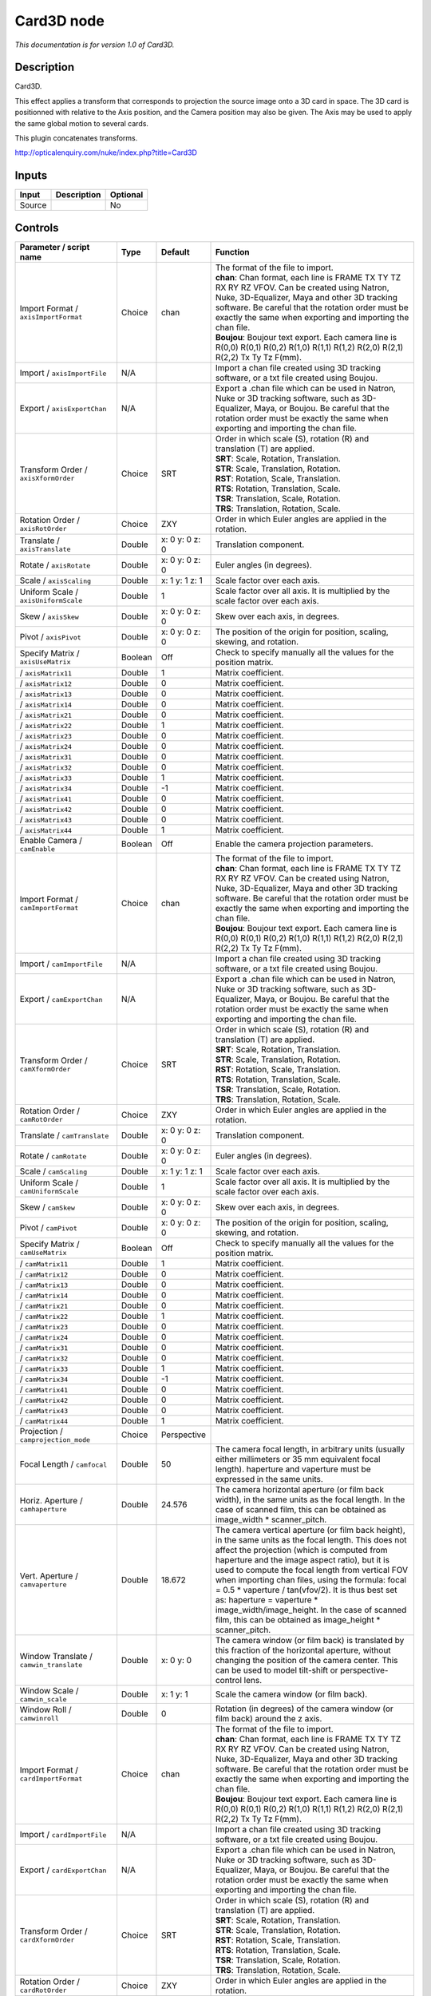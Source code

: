 .. _net.sf.openfx.Card3D:

Card3D node
===========

*This documentation is for version 1.0 of Card3D.*

Description
-----------

Card3D.

This effect applies a transform that corresponds to projection the source image onto a 3D card in space. The 3D card is positionned with relative to the Axis position, and the Camera position may also be given. The Axis may be used to apply the same global motion to several cards.

This plugin concatenates transforms.

http://opticalenquiry.com/nuke/index.php?title=Card3D

Inputs
------

+----------+---------------+------------+
| Input    | Description   | Optional   |
+==========+===============+============+
| Source   |               | No         |
+----------+---------------+------------+

Controls
--------

.. tabularcolumns:: |>{\raggedright}p{0.2\columnwidth}|>{\raggedright}p{0.06\columnwidth}|>{\raggedright}p{0.07\columnwidth}|p{0.63\columnwidth}|

.. cssclass:: longtable

+-----------------------------------------------+-----------+-------------------+-----------------------------------------------------------------------------------------------------------------------------------------------------------------------------------------------------------------------------------------------------------------------------------------------------------------------------------------------------------------------------------------------------------------------------------------------------------------------------------------------------------------------+
| Parameter / script name                       | Type      | Default           | Function                                                                                                                                                                                                                                                                                                                                                                                                                                                                                                              |
+===============================================+===========+===================+=======================================================================================================================================================================================================================================================================================================================================================================================================================================================================================================================+
| Import Format / ``axisImportFormat``          | Choice    | chan              | | The format of the file to import.                                                                                                                                                                                                                                                                                                                                                                                                                                                                                   |
|                                               |           |                   | | **chan**: Chan format, each line is FRAME TX TY TZ RX RY RZ VFOV. Can be created using Natron, Nuke, 3D-Equalizer, Maya and other 3D tracking software. Be careful that the rotation order must be exactly the same when exporting and importing the chan file.                                                                                                                                                                                                                                                     |
|                                               |           |                   | | **Boujou**: Boujour text export. Each camera line is R(0,0) R(0,1) R(0,2) R(1,0) R(1,1) R(1,2) R(2,0) R(2,1) R(2,2) Tx Ty Tz F(mm).                                                                                                                                                                                                                                                                                                                                                                                 |
+-----------------------------------------------+-----------+-------------------+-----------------------------------------------------------------------------------------------------------------------------------------------------------------------------------------------------------------------------------------------------------------------------------------------------------------------------------------------------------------------------------------------------------------------------------------------------------------------------------------------------------------------+
| Import / ``axisImportFile``                   | N/A       |                   | Import a chan file created using 3D tracking software, or a txt file created using Boujou.                                                                                                                                                                                                                                                                                                                                                                                                                            |
+-----------------------------------------------+-----------+-------------------+-----------------------------------------------------------------------------------------------------------------------------------------------------------------------------------------------------------------------------------------------------------------------------------------------------------------------------------------------------------------------------------------------------------------------------------------------------------------------------------------------------------------------+
| Export / ``axisExportChan``                   | N/A       |                   | Export a .chan file which can be used in Natron, Nuke or 3D tracking software, such as 3D-Equalizer, Maya, or Boujou. Be careful that the rotation order must be exactly the same when exporting and importing the chan file.                                                                                                                                                                                                                                                                                         |
+-----------------------------------------------+-----------+-------------------+-----------------------------------------------------------------------------------------------------------------------------------------------------------------------------------------------------------------------------------------------------------------------------------------------------------------------------------------------------------------------------------------------------------------------------------------------------------------------------------------------------------------------+
| Transform Order / ``axisXformOrder``          | Choice    | SRT               | | Order in which scale (S), rotation (R) and translation (T) are applied.                                                                                                                                                                                                                                                                                                                                                                                                                                             |
|                                               |           |                   | | **SRT**: Scale, Rotation, Translation.                                                                                                                                                                                                                                                                                                                                                                                                                                                                              |
|                                               |           |                   | | **STR**: Scale, Translation, Rotation.                                                                                                                                                                                                                                                                                                                                                                                                                                                                              |
|                                               |           |                   | | **RST**: Rotation, Scale, Translation.                                                                                                                                                                                                                                                                                                                                                                                                                                                                              |
|                                               |           |                   | | **RTS**: Rotation, Translation, Scale.                                                                                                                                                                                                                                                                                                                                                                                                                                                                              |
|                                               |           |                   | | **TSR**: Translation, Scale, Rotation.                                                                                                                                                                                                                                                                                                                                                                                                                                                                              |
|                                               |           |                   | | **TRS**: Translation, Rotation, Scale.                                                                                                                                                                                                                                                                                                                                                                                                                                                                              |
+-----------------------------------------------+-----------+-------------------+-----------------------------------------------------------------------------------------------------------------------------------------------------------------------------------------------------------------------------------------------------------------------------------------------------------------------------------------------------------------------------------------------------------------------------------------------------------------------------------------------------------------------+
| Rotation Order / ``axisRotOrder``             | Choice    | ZXY               | Order in which Euler angles are applied in the rotation.                                                                                                                                                                                                                                                                                                                                                                                                                                                              |
+-----------------------------------------------+-----------+-------------------+-----------------------------------------------------------------------------------------------------------------------------------------------------------------------------------------------------------------------------------------------------------------------------------------------------------------------------------------------------------------------------------------------------------------------------------------------------------------------------------------------------------------------+
| Translate / ``axisTranslate``                 | Double    | x: 0 y: 0 z: 0    | Translation component.                                                                                                                                                                                                                                                                                                                                                                                                                                                                                                |
+-----------------------------------------------+-----------+-------------------+-----------------------------------------------------------------------------------------------------------------------------------------------------------------------------------------------------------------------------------------------------------------------------------------------------------------------------------------------------------------------------------------------------------------------------------------------------------------------------------------------------------------------+
| Rotate / ``axisRotate``                       | Double    | x: 0 y: 0 z: 0    | Euler angles (in degrees).                                                                                                                                                                                                                                                                                                                                                                                                                                                                                            |
+-----------------------------------------------+-----------+-------------------+-----------------------------------------------------------------------------------------------------------------------------------------------------------------------------------------------------------------------------------------------------------------------------------------------------------------------------------------------------------------------------------------------------------------------------------------------------------------------------------------------------------------------+
| Scale / ``axisScaling``                       | Double    | x: 1 y: 1 z: 1    | Scale factor over each axis.                                                                                                                                                                                                                                                                                                                                                                                                                                                                                          |
+-----------------------------------------------+-----------+-------------------+-----------------------------------------------------------------------------------------------------------------------------------------------------------------------------------------------------------------------------------------------------------------------------------------------------------------------------------------------------------------------------------------------------------------------------------------------------------------------------------------------------------------------+
| Uniform Scale / ``axisUniformScale``          | Double    | 1                 | Scale factor over all axis. It is multiplied by the scale factor over each axis.                                                                                                                                                                                                                                                                                                                                                                                                                                      |
+-----------------------------------------------+-----------+-------------------+-----------------------------------------------------------------------------------------------------------------------------------------------------------------------------------------------------------------------------------------------------------------------------------------------------------------------------------------------------------------------------------------------------------------------------------------------------------------------------------------------------------------------+
| Skew / ``axisSkew``                           | Double    | x: 0 y: 0 z: 0    | Skew over each axis, in degrees.                                                                                                                                                                                                                                                                                                                                                                                                                                                                                      |
+-----------------------------------------------+-----------+-------------------+-----------------------------------------------------------------------------------------------------------------------------------------------------------------------------------------------------------------------------------------------------------------------------------------------------------------------------------------------------------------------------------------------------------------------------------------------------------------------------------------------------------------------+
| Pivot / ``axisPivot``                         | Double    | x: 0 y: 0 z: 0    | The position of the origin for position, scaling, skewing, and rotation.                                                                                                                                                                                                                                                                                                                                                                                                                                              |
+-----------------------------------------------+-----------+-------------------+-----------------------------------------------------------------------------------------------------------------------------------------------------------------------------------------------------------------------------------------------------------------------------------------------------------------------------------------------------------------------------------------------------------------------------------------------------------------------------------------------------------------------+
| Specify Matrix / ``axisUseMatrix``            | Boolean   | Off               | Check to specify manually all the values for the position matrix.                                                                                                                                                                                                                                                                                                                                                                                                                                                     |
+-----------------------------------------------+-----------+-------------------+-----------------------------------------------------------------------------------------------------------------------------------------------------------------------------------------------------------------------------------------------------------------------------------------------------------------------------------------------------------------------------------------------------------------------------------------------------------------------------------------------------------------------+
|   / ``axisMatrix11``                          | Double    | 1                 | Matrix coefficient.                                                                                                                                                                                                                                                                                                                                                                                                                                                                                                   |
+-----------------------------------------------+-----------+-------------------+-----------------------------------------------------------------------------------------------------------------------------------------------------------------------------------------------------------------------------------------------------------------------------------------------------------------------------------------------------------------------------------------------------------------------------------------------------------------------------------------------------------------------+
|   / ``axisMatrix12``                          | Double    | 0                 | Matrix coefficient.                                                                                                                                                                                                                                                                                                                                                                                                                                                                                                   |
+-----------------------------------------------+-----------+-------------------+-----------------------------------------------------------------------------------------------------------------------------------------------------------------------------------------------------------------------------------------------------------------------------------------------------------------------------------------------------------------------------------------------------------------------------------------------------------------------------------------------------------------------+
|   / ``axisMatrix13``                          | Double    | 0                 | Matrix coefficient.                                                                                                                                                                                                                                                                                                                                                                                                                                                                                                   |
+-----------------------------------------------+-----------+-------------------+-----------------------------------------------------------------------------------------------------------------------------------------------------------------------------------------------------------------------------------------------------------------------------------------------------------------------------------------------------------------------------------------------------------------------------------------------------------------------------------------------------------------------+
|   / ``axisMatrix14``                          | Double    | 0                 | Matrix coefficient.                                                                                                                                                                                                                                                                                                                                                                                                                                                                                                   |
+-----------------------------------------------+-----------+-------------------+-----------------------------------------------------------------------------------------------------------------------------------------------------------------------------------------------------------------------------------------------------------------------------------------------------------------------------------------------------------------------------------------------------------------------------------------------------------------------------------------------------------------------+
|   / ``axisMatrix21``                          | Double    | 0                 | Matrix coefficient.                                                                                                                                                                                                                                                                                                                                                                                                                                                                                                   |
+-----------------------------------------------+-----------+-------------------+-----------------------------------------------------------------------------------------------------------------------------------------------------------------------------------------------------------------------------------------------------------------------------------------------------------------------------------------------------------------------------------------------------------------------------------------------------------------------------------------------------------------------+
|   / ``axisMatrix22``                          | Double    | 1                 | Matrix coefficient.                                                                                                                                                                                                                                                                                                                                                                                                                                                                                                   |
+-----------------------------------------------+-----------+-------------------+-----------------------------------------------------------------------------------------------------------------------------------------------------------------------------------------------------------------------------------------------------------------------------------------------------------------------------------------------------------------------------------------------------------------------------------------------------------------------------------------------------------------------+
|   / ``axisMatrix23``                          | Double    | 0                 | Matrix coefficient.                                                                                                                                                                                                                                                                                                                                                                                                                                                                                                   |
+-----------------------------------------------+-----------+-------------------+-----------------------------------------------------------------------------------------------------------------------------------------------------------------------------------------------------------------------------------------------------------------------------------------------------------------------------------------------------------------------------------------------------------------------------------------------------------------------------------------------------------------------+
|   / ``axisMatrix24``                          | Double    | 0                 | Matrix coefficient.                                                                                                                                                                                                                                                                                                                                                                                                                                                                                                   |
+-----------------------------------------------+-----------+-------------------+-----------------------------------------------------------------------------------------------------------------------------------------------------------------------------------------------------------------------------------------------------------------------------------------------------------------------------------------------------------------------------------------------------------------------------------------------------------------------------------------------------------------------+
|   / ``axisMatrix31``                          | Double    | 0                 | Matrix coefficient.                                                                                                                                                                                                                                                                                                                                                                                                                                                                                                   |
+-----------------------------------------------+-----------+-------------------+-----------------------------------------------------------------------------------------------------------------------------------------------------------------------------------------------------------------------------------------------------------------------------------------------------------------------------------------------------------------------------------------------------------------------------------------------------------------------------------------------------------------------+
|   / ``axisMatrix32``                          | Double    | 0                 | Matrix coefficient.                                                                                                                                                                                                                                                                                                                                                                                                                                                                                                   |
+-----------------------------------------------+-----------+-------------------+-----------------------------------------------------------------------------------------------------------------------------------------------------------------------------------------------------------------------------------------------------------------------------------------------------------------------------------------------------------------------------------------------------------------------------------------------------------------------------------------------------------------------+
|   / ``axisMatrix33``                          | Double    | 1                 | Matrix coefficient.                                                                                                                                                                                                                                                                                                                                                                                                                                                                                                   |
+-----------------------------------------------+-----------+-------------------+-----------------------------------------------------------------------------------------------------------------------------------------------------------------------------------------------------------------------------------------------------------------------------------------------------------------------------------------------------------------------------------------------------------------------------------------------------------------------------------------------------------------------+
|   / ``axisMatrix34``                          | Double    | -1                | Matrix coefficient.                                                                                                                                                                                                                                                                                                                                                                                                                                                                                                   |
+-----------------------------------------------+-----------+-------------------+-----------------------------------------------------------------------------------------------------------------------------------------------------------------------------------------------------------------------------------------------------------------------------------------------------------------------------------------------------------------------------------------------------------------------------------------------------------------------------------------------------------------------+
|   / ``axisMatrix41``                          | Double    | 0                 | Matrix coefficient.                                                                                                                                                                                                                                                                                                                                                                                                                                                                                                   |
+-----------------------------------------------+-----------+-------------------+-----------------------------------------------------------------------------------------------------------------------------------------------------------------------------------------------------------------------------------------------------------------------------------------------------------------------------------------------------------------------------------------------------------------------------------------------------------------------------------------------------------------------+
|   / ``axisMatrix42``                          | Double    | 0                 | Matrix coefficient.                                                                                                                                                                                                                                                                                                                                                                                                                                                                                                   |
+-----------------------------------------------+-----------+-------------------+-----------------------------------------------------------------------------------------------------------------------------------------------------------------------------------------------------------------------------------------------------------------------------------------------------------------------------------------------------------------------------------------------------------------------------------------------------------------------------------------------------------------------+
|   / ``axisMatrix43``                          | Double    | 0                 | Matrix coefficient.                                                                                                                                                                                                                                                                                                                                                                                                                                                                                                   |
+-----------------------------------------------+-----------+-------------------+-----------------------------------------------------------------------------------------------------------------------------------------------------------------------------------------------------------------------------------------------------------------------------------------------------------------------------------------------------------------------------------------------------------------------------------------------------------------------------------------------------------------------+
|   / ``axisMatrix44``                          | Double    | 1                 | Matrix coefficient.                                                                                                                                                                                                                                                                                                                                                                                                                                                                                                   |
+-----------------------------------------------+-----------+-------------------+-----------------------------------------------------------------------------------------------------------------------------------------------------------------------------------------------------------------------------------------------------------------------------------------------------------------------------------------------------------------------------------------------------------------------------------------------------------------------------------------------------------------------+
| Enable Camera / ``camEnable``                 | Boolean   | Off               | Enable the camera projection parameters.                                                                                                                                                                                                                                                                                                                                                                                                                                                                              |
+-----------------------------------------------+-----------+-------------------+-----------------------------------------------------------------------------------------------------------------------------------------------------------------------------------------------------------------------------------------------------------------------------------------------------------------------------------------------------------------------------------------------------------------------------------------------------------------------------------------------------------------------+
| Import Format / ``camImportFormat``           | Choice    | chan              | | The format of the file to import.                                                                                                                                                                                                                                                                                                                                                                                                                                                                                   |
|                                               |           |                   | | **chan**: Chan format, each line is FRAME TX TY TZ RX RY RZ VFOV. Can be created using Natron, Nuke, 3D-Equalizer, Maya and other 3D tracking software. Be careful that the rotation order must be exactly the same when exporting and importing the chan file.                                                                                                                                                                                                                                                     |
|                                               |           |                   | | **Boujou**: Boujour text export. Each camera line is R(0,0) R(0,1) R(0,2) R(1,0) R(1,1) R(1,2) R(2,0) R(2,1) R(2,2) Tx Ty Tz F(mm).                                                                                                                                                                                                                                                                                                                                                                                 |
+-----------------------------------------------+-----------+-------------------+-----------------------------------------------------------------------------------------------------------------------------------------------------------------------------------------------------------------------------------------------------------------------------------------------------------------------------------------------------------------------------------------------------------------------------------------------------------------------------------------------------------------------+
| Import / ``camImportFile``                    | N/A       |                   | Import a chan file created using 3D tracking software, or a txt file created using Boujou.                                                                                                                                                                                                                                                                                                                                                                                                                            |
+-----------------------------------------------+-----------+-------------------+-----------------------------------------------------------------------------------------------------------------------------------------------------------------------------------------------------------------------------------------------------------------------------------------------------------------------------------------------------------------------------------------------------------------------------------------------------------------------------------------------------------------------+
| Export / ``camExportChan``                    | N/A       |                   | Export a .chan file which can be used in Natron, Nuke or 3D tracking software, such as 3D-Equalizer, Maya, or Boujou. Be careful that the rotation order must be exactly the same when exporting and importing the chan file.                                                                                                                                                                                                                                                                                         |
+-----------------------------------------------+-----------+-------------------+-----------------------------------------------------------------------------------------------------------------------------------------------------------------------------------------------------------------------------------------------------------------------------------------------------------------------------------------------------------------------------------------------------------------------------------------------------------------------------------------------------------------------+
| Transform Order / ``camXformOrder``           | Choice    | SRT               | | Order in which scale (S), rotation (R) and translation (T) are applied.                                                                                                                                                                                                                                                                                                                                                                                                                                             |
|                                               |           |                   | | **SRT**: Scale, Rotation, Translation.                                                                                                                                                                                                                                                                                                                                                                                                                                                                              |
|                                               |           |                   | | **STR**: Scale, Translation, Rotation.                                                                                                                                                                                                                                                                                                                                                                                                                                                                              |
|                                               |           |                   | | **RST**: Rotation, Scale, Translation.                                                                                                                                                                                                                                                                                                                                                                                                                                                                              |
|                                               |           |                   | | **RTS**: Rotation, Translation, Scale.                                                                                                                                                                                                                                                                                                                                                                                                                                                                              |
|                                               |           |                   | | **TSR**: Translation, Scale, Rotation.                                                                                                                                                                                                                                                                                                                                                                                                                                                                              |
|                                               |           |                   | | **TRS**: Translation, Rotation, Scale.                                                                                                                                                                                                                                                                                                                                                                                                                                                                              |
+-----------------------------------------------+-----------+-------------------+-----------------------------------------------------------------------------------------------------------------------------------------------------------------------------------------------------------------------------------------------------------------------------------------------------------------------------------------------------------------------------------------------------------------------------------------------------------------------------------------------------------------------+
| Rotation Order / ``camRotOrder``              | Choice    | ZXY               | Order in which Euler angles are applied in the rotation.                                                                                                                                                                                                                                                                                                                                                                                                                                                              |
+-----------------------------------------------+-----------+-------------------+-----------------------------------------------------------------------------------------------------------------------------------------------------------------------------------------------------------------------------------------------------------------------------------------------------------------------------------------------------------------------------------------------------------------------------------------------------------------------------------------------------------------------+
| Translate / ``camTranslate``                  | Double    | x: 0 y: 0 z: 0    | Translation component.                                                                                                                                                                                                                                                                                                                                                                                                                                                                                                |
+-----------------------------------------------+-----------+-------------------+-----------------------------------------------------------------------------------------------------------------------------------------------------------------------------------------------------------------------------------------------------------------------------------------------------------------------------------------------------------------------------------------------------------------------------------------------------------------------------------------------------------------------+
| Rotate / ``camRotate``                        | Double    | x: 0 y: 0 z: 0    | Euler angles (in degrees).                                                                                                                                                                                                                                                                                                                                                                                                                                                                                            |
+-----------------------------------------------+-----------+-------------------+-----------------------------------------------------------------------------------------------------------------------------------------------------------------------------------------------------------------------------------------------------------------------------------------------------------------------------------------------------------------------------------------------------------------------------------------------------------------------------------------------------------------------+
| Scale / ``camScaling``                        | Double    | x: 1 y: 1 z: 1    | Scale factor over each axis.                                                                                                                                                                                                                                                                                                                                                                                                                                                                                          |
+-----------------------------------------------+-----------+-------------------+-----------------------------------------------------------------------------------------------------------------------------------------------------------------------------------------------------------------------------------------------------------------------------------------------------------------------------------------------------------------------------------------------------------------------------------------------------------------------------------------------------------------------+
| Uniform Scale / ``camUniformScale``           | Double    | 1                 | Scale factor over all axis. It is multiplied by the scale factor over each axis.                                                                                                                                                                                                                                                                                                                                                                                                                                      |
+-----------------------------------------------+-----------+-------------------+-----------------------------------------------------------------------------------------------------------------------------------------------------------------------------------------------------------------------------------------------------------------------------------------------------------------------------------------------------------------------------------------------------------------------------------------------------------------------------------------------------------------------+
| Skew / ``camSkew``                            | Double    | x: 0 y: 0 z: 0    | Skew over each axis, in degrees.                                                                                                                                                                                                                                                                                                                                                                                                                                                                                      |
+-----------------------------------------------+-----------+-------------------+-----------------------------------------------------------------------------------------------------------------------------------------------------------------------------------------------------------------------------------------------------------------------------------------------------------------------------------------------------------------------------------------------------------------------------------------------------------------------------------------------------------------------+
| Pivot / ``camPivot``                          | Double    | x: 0 y: 0 z: 0    | The position of the origin for position, scaling, skewing, and rotation.                                                                                                                                                                                                                                                                                                                                                                                                                                              |
+-----------------------------------------------+-----------+-------------------+-----------------------------------------------------------------------------------------------------------------------------------------------------------------------------------------------------------------------------------------------------------------------------------------------------------------------------------------------------------------------------------------------------------------------------------------------------------------------------------------------------------------------+
| Specify Matrix / ``camUseMatrix``             | Boolean   | Off               | Check to specify manually all the values for the position matrix.                                                                                                                                                                                                                                                                                                                                                                                                                                                     |
+-----------------------------------------------+-----------+-------------------+-----------------------------------------------------------------------------------------------------------------------------------------------------------------------------------------------------------------------------------------------------------------------------------------------------------------------------------------------------------------------------------------------------------------------------------------------------------------------------------------------------------------------+
|   / ``camMatrix11``                           | Double    | 1                 | Matrix coefficient.                                                                                                                                                                                                                                                                                                                                                                                                                                                                                                   |
+-----------------------------------------------+-----------+-------------------+-----------------------------------------------------------------------------------------------------------------------------------------------------------------------------------------------------------------------------------------------------------------------------------------------------------------------------------------------------------------------------------------------------------------------------------------------------------------------------------------------------------------------+
|   / ``camMatrix12``                           | Double    | 0                 | Matrix coefficient.                                                                                                                                                                                                                                                                                                                                                                                                                                                                                                   |
+-----------------------------------------------+-----------+-------------------+-----------------------------------------------------------------------------------------------------------------------------------------------------------------------------------------------------------------------------------------------------------------------------------------------------------------------------------------------------------------------------------------------------------------------------------------------------------------------------------------------------------------------+
|   / ``camMatrix13``                           | Double    | 0                 | Matrix coefficient.                                                                                                                                                                                                                                                                                                                                                                                                                                                                                                   |
+-----------------------------------------------+-----------+-------------------+-----------------------------------------------------------------------------------------------------------------------------------------------------------------------------------------------------------------------------------------------------------------------------------------------------------------------------------------------------------------------------------------------------------------------------------------------------------------------------------------------------------------------+
|   / ``camMatrix14``                           | Double    | 0                 | Matrix coefficient.                                                                                                                                                                                                                                                                                                                                                                                                                                                                                                   |
+-----------------------------------------------+-----------+-------------------+-----------------------------------------------------------------------------------------------------------------------------------------------------------------------------------------------------------------------------------------------------------------------------------------------------------------------------------------------------------------------------------------------------------------------------------------------------------------------------------------------------------------------+
|   / ``camMatrix21``                           | Double    | 0                 | Matrix coefficient.                                                                                                                                                                                                                                                                                                                                                                                                                                                                                                   |
+-----------------------------------------------+-----------+-------------------+-----------------------------------------------------------------------------------------------------------------------------------------------------------------------------------------------------------------------------------------------------------------------------------------------------------------------------------------------------------------------------------------------------------------------------------------------------------------------------------------------------------------------+
|   / ``camMatrix22``                           | Double    | 1                 | Matrix coefficient.                                                                                                                                                                                                                                                                                                                                                                                                                                                                                                   |
+-----------------------------------------------+-----------+-------------------+-----------------------------------------------------------------------------------------------------------------------------------------------------------------------------------------------------------------------------------------------------------------------------------------------------------------------------------------------------------------------------------------------------------------------------------------------------------------------------------------------------------------------+
|   / ``camMatrix23``                           | Double    | 0                 | Matrix coefficient.                                                                                                                                                                                                                                                                                                                                                                                                                                                                                                   |
+-----------------------------------------------+-----------+-------------------+-----------------------------------------------------------------------------------------------------------------------------------------------------------------------------------------------------------------------------------------------------------------------------------------------------------------------------------------------------------------------------------------------------------------------------------------------------------------------------------------------------------------------+
|   / ``camMatrix24``                           | Double    | 0                 | Matrix coefficient.                                                                                                                                                                                                                                                                                                                                                                                                                                                                                                   |
+-----------------------------------------------+-----------+-------------------+-----------------------------------------------------------------------------------------------------------------------------------------------------------------------------------------------------------------------------------------------------------------------------------------------------------------------------------------------------------------------------------------------------------------------------------------------------------------------------------------------------------------------+
|   / ``camMatrix31``                           | Double    | 0                 | Matrix coefficient.                                                                                                                                                                                                                                                                                                                                                                                                                                                                                                   |
+-----------------------------------------------+-----------+-------------------+-----------------------------------------------------------------------------------------------------------------------------------------------------------------------------------------------------------------------------------------------------------------------------------------------------------------------------------------------------------------------------------------------------------------------------------------------------------------------------------------------------------------------+
|   / ``camMatrix32``                           | Double    | 0                 | Matrix coefficient.                                                                                                                                                                                                                                                                                                                                                                                                                                                                                                   |
+-----------------------------------------------+-----------+-------------------+-----------------------------------------------------------------------------------------------------------------------------------------------------------------------------------------------------------------------------------------------------------------------------------------------------------------------------------------------------------------------------------------------------------------------------------------------------------------------------------------------------------------------+
|   / ``camMatrix33``                           | Double    | 1                 | Matrix coefficient.                                                                                                                                                                                                                                                                                                                                                                                                                                                                                                   |
+-----------------------------------------------+-----------+-------------------+-----------------------------------------------------------------------------------------------------------------------------------------------------------------------------------------------------------------------------------------------------------------------------------------------------------------------------------------------------------------------------------------------------------------------------------------------------------------------------------------------------------------------+
|   / ``camMatrix34``                           | Double    | -1                | Matrix coefficient.                                                                                                                                                                                                                                                                                                                                                                                                                                                                                                   |
+-----------------------------------------------+-----------+-------------------+-----------------------------------------------------------------------------------------------------------------------------------------------------------------------------------------------------------------------------------------------------------------------------------------------------------------------------------------------------------------------------------------------------------------------------------------------------------------------------------------------------------------------+
|   / ``camMatrix41``                           | Double    | 0                 | Matrix coefficient.                                                                                                                                                                                                                                                                                                                                                                                                                                                                                                   |
+-----------------------------------------------+-----------+-------------------+-----------------------------------------------------------------------------------------------------------------------------------------------------------------------------------------------------------------------------------------------------------------------------------------------------------------------------------------------------------------------------------------------------------------------------------------------------------------------------------------------------------------------+
|   / ``camMatrix42``                           | Double    | 0                 | Matrix coefficient.                                                                                                                                                                                                                                                                                                                                                                                                                                                                                                   |
+-----------------------------------------------+-----------+-------------------+-----------------------------------------------------------------------------------------------------------------------------------------------------------------------------------------------------------------------------------------------------------------------------------------------------------------------------------------------------------------------------------------------------------------------------------------------------------------------------------------------------------------------+
|   / ``camMatrix43``                           | Double    | 0                 | Matrix coefficient.                                                                                                                                                                                                                                                                                                                                                                                                                                                                                                   |
+-----------------------------------------------+-----------+-------------------+-----------------------------------------------------------------------------------------------------------------------------------------------------------------------------------------------------------------------------------------------------------------------------------------------------------------------------------------------------------------------------------------------------------------------------------------------------------------------------------------------------------------------+
|   / ``camMatrix44``                           | Double    | 1                 | Matrix coefficient.                                                                                                                                                                                                                                                                                                                                                                                                                                                                                                   |
+-----------------------------------------------+-----------+-------------------+-----------------------------------------------------------------------------------------------------------------------------------------------------------------------------------------------------------------------------------------------------------------------------------------------------------------------------------------------------------------------------------------------------------------------------------------------------------------------------------------------------------------------+
| Projection / ``camprojection_mode``           | Choice    | Perspective       |                                                                                                                                                                                                                                                                                                                                                                                                                                                                                                                       |
+-----------------------------------------------+-----------+-------------------+-----------------------------------------------------------------------------------------------------------------------------------------------------------------------------------------------------------------------------------------------------------------------------------------------------------------------------------------------------------------------------------------------------------------------------------------------------------------------------------------------------------------------+
| Focal Length / ``camfocal``                   | Double    | 50                | The camera focal length, in arbitrary units (usually either millimeters or 35 mm equivalent focal length). haperture and vaperture must be expressed in the same units.                                                                                                                                                                                                                                                                                                                                               |
+-----------------------------------------------+-----------+-------------------+-----------------------------------------------------------------------------------------------------------------------------------------------------------------------------------------------------------------------------------------------------------------------------------------------------------------------------------------------------------------------------------------------------------------------------------------------------------------------------------------------------------------------+
| Horiz. Aperture / ``camhaperture``            | Double    | 24.576            | The camera horizontal aperture (or film back width), in the same units as the focal length. In the case of scanned film, this can be obtained as image\_width \* scanner\_pitch.                                                                                                                                                                                                                                                                                                                                      |
+-----------------------------------------------+-----------+-------------------+-----------------------------------------------------------------------------------------------------------------------------------------------------------------------------------------------------------------------------------------------------------------------------------------------------------------------------------------------------------------------------------------------------------------------------------------------------------------------------------------------------------------------+
| Vert. Aperture / ``camvaperture``             | Double    | 18.672            | The camera vertical aperture (or film back height), in the same units as the focal length. This does not affect the projection (which is computed from haperture and the image aspect ratio), but it is used to compute the focal length from vertical FOV when importing chan files, using the formula: focal = 0.5 \* vaperture / tan(vfov/2). It is thus best set as: haperture = vaperture \* image\_width/image\_height. In the case of scanned film, this can be obtained as image\_height \* scanner\_pitch.   |
+-----------------------------------------------+-----------+-------------------+-----------------------------------------------------------------------------------------------------------------------------------------------------------------------------------------------------------------------------------------------------------------------------------------------------------------------------------------------------------------------------------------------------------------------------------------------------------------------------------------------------------------------+
| Window Translate / ``camwin_translate``       | Double    | x: 0 y: 0         | The camera window (or film back) is translated by this fraction of the horizontal aperture, without changing the position of the camera center. This can be used to model tilt-shift or perspective-control lens.                                                                                                                                                                                                                                                                                                     |
+-----------------------------------------------+-----------+-------------------+-----------------------------------------------------------------------------------------------------------------------------------------------------------------------------------------------------------------------------------------------------------------------------------------------------------------------------------------------------------------------------------------------------------------------------------------------------------------------------------------------------------------------+
| Window Scale / ``camwin_scale``               | Double    | x: 1 y: 1         | Scale the camera window (or film back).                                                                                                                                                                                                                                                                                                                                                                                                                                                                               |
+-----------------------------------------------+-----------+-------------------+-----------------------------------------------------------------------------------------------------------------------------------------------------------------------------------------------------------------------------------------------------------------------------------------------------------------------------------------------------------------------------------------------------------------------------------------------------------------------------------------------------------------------+
| Window Roll / ``camwinroll``                  | Double    | 0                 | Rotation (in degrees) of the camera window (or film back) around the z axis.                                                                                                                                                                                                                                                                                                                                                                                                                                          |
+-----------------------------------------------+-----------+-------------------+-----------------------------------------------------------------------------------------------------------------------------------------------------------------------------------------------------------------------------------------------------------------------------------------------------------------------------------------------------------------------------------------------------------------------------------------------------------------------------------------------------------------------+
| Import Format / ``cardImportFormat``          | Choice    | chan              | | The format of the file to import.                                                                                                                                                                                                                                                                                                                                                                                                                                                                                   |
|                                               |           |                   | | **chan**: Chan format, each line is FRAME TX TY TZ RX RY RZ VFOV. Can be created using Natron, Nuke, 3D-Equalizer, Maya and other 3D tracking software. Be careful that the rotation order must be exactly the same when exporting and importing the chan file.                                                                                                                                                                                                                                                     |
|                                               |           |                   | | **Boujou**: Boujour text export. Each camera line is R(0,0) R(0,1) R(0,2) R(1,0) R(1,1) R(1,2) R(2,0) R(2,1) R(2,2) Tx Ty Tz F(mm).                                                                                                                                                                                                                                                                                                                                                                                 |
+-----------------------------------------------+-----------+-------------------+-----------------------------------------------------------------------------------------------------------------------------------------------------------------------------------------------------------------------------------------------------------------------------------------------------------------------------------------------------------------------------------------------------------------------------------------------------------------------------------------------------------------------+
| Import / ``cardImportFile``                   | N/A       |                   | Import a chan file created using 3D tracking software, or a txt file created using Boujou.                                                                                                                                                                                                                                                                                                                                                                                                                            |
+-----------------------------------------------+-----------+-------------------+-----------------------------------------------------------------------------------------------------------------------------------------------------------------------------------------------------------------------------------------------------------------------------------------------------------------------------------------------------------------------------------------------------------------------------------------------------------------------------------------------------------------------+
| Export / ``cardExportChan``                   | N/A       |                   | Export a .chan file which can be used in Natron, Nuke or 3D tracking software, such as 3D-Equalizer, Maya, or Boujou. Be careful that the rotation order must be exactly the same when exporting and importing the chan file.                                                                                                                                                                                                                                                                                         |
+-----------------------------------------------+-----------+-------------------+-----------------------------------------------------------------------------------------------------------------------------------------------------------------------------------------------------------------------------------------------------------------------------------------------------------------------------------------------------------------------------------------------------------------------------------------------------------------------------------------------------------------------+
| Transform Order / ``cardXformOrder``          | Choice    | SRT               | | Order in which scale (S), rotation (R) and translation (T) are applied.                                                                                                                                                                                                                                                                                                                                                                                                                                             |
|                                               |           |                   | | **SRT**: Scale, Rotation, Translation.                                                                                                                                                                                                                                                                                                                                                                                                                                                                              |
|                                               |           |                   | | **STR**: Scale, Translation, Rotation.                                                                                                                                                                                                                                                                                                                                                                                                                                                                              |
|                                               |           |                   | | **RST**: Rotation, Scale, Translation.                                                                                                                                                                                                                                                                                                                                                                                                                                                                              |
|                                               |           |                   | | **RTS**: Rotation, Translation, Scale.                                                                                                                                                                                                                                                                                                                                                                                                                                                                              |
|                                               |           |                   | | **TSR**: Translation, Scale, Rotation.                                                                                                                                                                                                                                                                                                                                                                                                                                                                              |
|                                               |           |                   | | **TRS**: Translation, Rotation, Scale.                                                                                                                                                                                                                                                                                                                                                                                                                                                                              |
+-----------------------------------------------+-----------+-------------------+-----------------------------------------------------------------------------------------------------------------------------------------------------------------------------------------------------------------------------------------------------------------------------------------------------------------------------------------------------------------------------------------------------------------------------------------------------------------------------------------------------------------------+
| Rotation Order / ``cardRotOrder``             | Choice    | ZXY               | Order in which Euler angles are applied in the rotation.                                                                                                                                                                                                                                                                                                                                                                                                                                                              |
+-----------------------------------------------+-----------+-------------------+-----------------------------------------------------------------------------------------------------------------------------------------------------------------------------------------------------------------------------------------------------------------------------------------------------------------------------------------------------------------------------------------------------------------------------------------------------------------------------------------------------------------------+
| Translate / ``cardTranslate``                 | Double    | x: 0 y: 0 z: -1   | Translation component.                                                                                                                                                                                                                                                                                                                                                                                                                                                                                                |
+-----------------------------------------------+-----------+-------------------+-----------------------------------------------------------------------------------------------------------------------------------------------------------------------------------------------------------------------------------------------------------------------------------------------------------------------------------------------------------------------------------------------------------------------------------------------------------------------------------------------------------------------+
| Rotate / ``cardRotate``                       | Double    | x: 0 y: 0 z: 0    | Euler angles (in degrees).                                                                                                                                                                                                                                                                                                                                                                                                                                                                                            |
+-----------------------------------------------+-----------+-------------------+-----------------------------------------------------------------------------------------------------------------------------------------------------------------------------------------------------------------------------------------------------------------------------------------------------------------------------------------------------------------------------------------------------------------------------------------------------------------------------------------------------------------------+
| Scale / ``cardScaling``                       | Double    | x: 1 y: 1 z: 1    | Scale factor over each axis.                                                                                                                                                                                                                                                                                                                                                                                                                                                                                          |
+-----------------------------------------------+-----------+-------------------+-----------------------------------------------------------------------------------------------------------------------------------------------------------------------------------------------------------------------------------------------------------------------------------------------------------------------------------------------------------------------------------------------------------------------------------------------------------------------------------------------------------------------+
| Uniform Scale / ``cardUniformScale``          | Double    | 1                 | Scale factor over all axis. It is multiplied by the scale factor over each axis.                                                                                                                                                                                                                                                                                                                                                                                                                                      |
+-----------------------------------------------+-----------+-------------------+-----------------------------------------------------------------------------------------------------------------------------------------------------------------------------------------------------------------------------------------------------------------------------------------------------------------------------------------------------------------------------------------------------------------------------------------------------------------------------------------------------------------------+
| Skew / ``cardSkew``                           | Double    | x: 0 y: 0 z: 0    | Skew over each axis, in degrees.                                                                                                                                                                                                                                                                                                                                                                                                                                                                                      |
+-----------------------------------------------+-----------+-------------------+-----------------------------------------------------------------------------------------------------------------------------------------------------------------------------------------------------------------------------------------------------------------------------------------------------------------------------------------------------------------------------------------------------------------------------------------------------------------------------------------------------------------------+
| Pivot / ``cardPivot``                         | Double    | x: 0 y: 0 z: 0    | The position of the origin for position, scaling, skewing, and rotation.                                                                                                                                                                                                                                                                                                                                                                                                                                              |
+-----------------------------------------------+-----------+-------------------+-----------------------------------------------------------------------------------------------------------------------------------------------------------------------------------------------------------------------------------------------------------------------------------------------------------------------------------------------------------------------------------------------------------------------------------------------------------------------------------------------------------------------+
| Specify Matrix / ``cardUseMatrix``            | Boolean   | Off               | Check to specify manually all the values for the position matrix.                                                                                                                                                                                                                                                                                                                                                                                                                                                     |
+-----------------------------------------------+-----------+-------------------+-----------------------------------------------------------------------------------------------------------------------------------------------------------------------------------------------------------------------------------------------------------------------------------------------------------------------------------------------------------------------------------------------------------------------------------------------------------------------------------------------------------------------+
|   / ``cardMatrix11``                          | Double    | 1                 | Matrix coefficient.                                                                                                                                                                                                                                                                                                                                                                                                                                                                                                   |
+-----------------------------------------------+-----------+-------------------+-----------------------------------------------------------------------------------------------------------------------------------------------------------------------------------------------------------------------------------------------------------------------------------------------------------------------------------------------------------------------------------------------------------------------------------------------------------------------------------------------------------------------+
|   / ``cardMatrix12``                          | Double    | 0                 | Matrix coefficient.                                                                                                                                                                                                                                                                                                                                                                                                                                                                                                   |
+-----------------------------------------------+-----------+-------------------+-----------------------------------------------------------------------------------------------------------------------------------------------------------------------------------------------------------------------------------------------------------------------------------------------------------------------------------------------------------------------------------------------------------------------------------------------------------------------------------------------------------------------+
|   / ``cardMatrix13``                          | Double    | 0                 | Matrix coefficient.                                                                                                                                                                                                                                                                                                                                                                                                                                                                                                   |
+-----------------------------------------------+-----------+-------------------+-----------------------------------------------------------------------------------------------------------------------------------------------------------------------------------------------------------------------------------------------------------------------------------------------------------------------------------------------------------------------------------------------------------------------------------------------------------------------------------------------------------------------+
|   / ``cardMatrix14``                          | Double    | 0                 | Matrix coefficient.                                                                                                                                                                                                                                                                                                                                                                                                                                                                                                   |
+-----------------------------------------------+-----------+-------------------+-----------------------------------------------------------------------------------------------------------------------------------------------------------------------------------------------------------------------------------------------------------------------------------------------------------------------------------------------------------------------------------------------------------------------------------------------------------------------------------------------------------------------+
|   / ``cardMatrix21``                          | Double    | 0                 | Matrix coefficient.                                                                                                                                                                                                                                                                                                                                                                                                                                                                                                   |
+-----------------------------------------------+-----------+-------------------+-----------------------------------------------------------------------------------------------------------------------------------------------------------------------------------------------------------------------------------------------------------------------------------------------------------------------------------------------------------------------------------------------------------------------------------------------------------------------------------------------------------------------+
|   / ``cardMatrix22``                          | Double    | 1                 | Matrix coefficient.                                                                                                                                                                                                                                                                                                                                                                                                                                                                                                   |
+-----------------------------------------------+-----------+-------------------+-----------------------------------------------------------------------------------------------------------------------------------------------------------------------------------------------------------------------------------------------------------------------------------------------------------------------------------------------------------------------------------------------------------------------------------------------------------------------------------------------------------------------+
|   / ``cardMatrix23``                          | Double    | 0                 | Matrix coefficient.                                                                                                                                                                                                                                                                                                                                                                                                                                                                                                   |
+-----------------------------------------------+-----------+-------------------+-----------------------------------------------------------------------------------------------------------------------------------------------------------------------------------------------------------------------------------------------------------------------------------------------------------------------------------------------------------------------------------------------------------------------------------------------------------------------------------------------------------------------+
|   / ``cardMatrix24``                          | Double    | 0                 | Matrix coefficient.                                                                                                                                                                                                                                                                                                                                                                                                                                                                                                   |
+-----------------------------------------------+-----------+-------------------+-----------------------------------------------------------------------------------------------------------------------------------------------------------------------------------------------------------------------------------------------------------------------------------------------------------------------------------------------------------------------------------------------------------------------------------------------------------------------------------------------------------------------+
|   / ``cardMatrix31``                          | Double    | 0                 | Matrix coefficient.                                                                                                                                                                                                                                                                                                                                                                                                                                                                                                   |
+-----------------------------------------------+-----------+-------------------+-----------------------------------------------------------------------------------------------------------------------------------------------------------------------------------------------------------------------------------------------------------------------------------------------------------------------------------------------------------------------------------------------------------------------------------------------------------------------------------------------------------------------+
|   / ``cardMatrix32``                          | Double    | 0                 | Matrix coefficient.                                                                                                                                                                                                                                                                                                                                                                                                                                                                                                   |
+-----------------------------------------------+-----------+-------------------+-----------------------------------------------------------------------------------------------------------------------------------------------------------------------------------------------------------------------------------------------------------------------------------------------------------------------------------------------------------------------------------------------------------------------------------------------------------------------------------------------------------------------+
|   / ``cardMatrix33``                          | Double    | 1                 | Matrix coefficient.                                                                                                                                                                                                                                                                                                                                                                                                                                                                                                   |
+-----------------------------------------------+-----------+-------------------+-----------------------------------------------------------------------------------------------------------------------------------------------------------------------------------------------------------------------------------------------------------------------------------------------------------------------------------------------------------------------------------------------------------------------------------------------------------------------------------------------------------------------+
|   / ``cardMatrix34``                          | Double    | -1                | Matrix coefficient.                                                                                                                                                                                                                                                                                                                                                                                                                                                                                                   |
+-----------------------------------------------+-----------+-------------------+-----------------------------------------------------------------------------------------------------------------------------------------------------------------------------------------------------------------------------------------------------------------------------------------------------------------------------------------------------------------------------------------------------------------------------------------------------------------------------------------------------------------------+
|   / ``cardMatrix41``                          | Double    | 0                 | Matrix coefficient.                                                                                                                                                                                                                                                                                                                                                                                                                                                                                                   |
+-----------------------------------------------+-----------+-------------------+-----------------------------------------------------------------------------------------------------------------------------------------------------------------------------------------------------------------------------------------------------------------------------------------------------------------------------------------------------------------------------------------------------------------------------------------------------------------------------------------------------------------------+
|   / ``cardMatrix42``                          | Double    | 0                 | Matrix coefficient.                                                                                                                                                                                                                                                                                                                                                                                                                                                                                                   |
+-----------------------------------------------+-----------+-------------------+-----------------------------------------------------------------------------------------------------------------------------------------------------------------------------------------------------------------------------------------------------------------------------------------------------------------------------------------------------------------------------------------------------------------------------------------------------------------------------------------------------------------------+
|   / ``cardMatrix43``                          | Double    | 0                 | Matrix coefficient.                                                                                                                                                                                                                                                                                                                                                                                                                                                                                                   |
+-----------------------------------------------+-----------+-------------------+-----------------------------------------------------------------------------------------------------------------------------------------------------------------------------------------------------------------------------------------------------------------------------------------------------------------------------------------------------------------------------------------------------------------------------------------------------------------------------------------------------------------------+
|   / ``cardMatrix44``                          | Double    | 1                 | Matrix coefficient.                                                                                                                                                                                                                                                                                                                                                                                                                                                                                                   |
+-----------------------------------------------+-----------+-------------------+-----------------------------------------------------------------------------------------------------------------------------------------------------------------------------------------------------------------------------------------------------------------------------------------------------------------------------------------------------------------------------------------------------------------------------------------------------------------------------------------------------------------------+
| Lens-In Focal / ``lensInFocal``               | Double    | 1                 | The focal length of the camera that took the picture on the card. The card is scaled so that at distance 1 (which is the default card Z) it occupies the field of view corresponding to lensInFocal and lensInHAperture.                                                                                                                                                                                                                                                                                              |
+-----------------------------------------------+-----------+-------------------+-----------------------------------------------------------------------------------------------------------------------------------------------------------------------------------------------------------------------------------------------------------------------------------------------------------------------------------------------------------------------------------------------------------------------------------------------------------------------------------------------------------------------+
| Lens-In H.Aperture / ``lensInHAperture``      | Double    | 1                 | The horizontal aperture (or sensor/film back width) of the camera that took the picture on the card. The card is scaled so that at distance 1 (which is the default card Z) it occupies the field of view corresponding to lensInFocal and lensInHAperture.                                                                                                                                                                                                                                                           |
+-----------------------------------------------+-----------+-------------------+-----------------------------------------------------------------------------------------------------------------------------------------------------------------------------------------------------------------------------------------------------------------------------------------------------------------------------------------------------------------------------------------------------------------------------------------------------------------------------------------------------------------------+
| Output Format / ``format``                    | Choice    | Project           | | Desired format for the output sequence.                                                                                                                                                                                                                                                                                                                                                                                                                                                                             |
|                                               |           |                   | | **Format**: Use a pre-defined image format.                                                                                                                                                                                                                                                                                                                                                                                                                                                                         |
|                                               |           |                   | | **Size**: Use a specific extent (size and offset).                                                                                                                                                                                                                                                                                                                                                                                                                                                                  |
|                                               |           |                   | | **Project**: Use the project extent (size and offset).                                                                                                                                                                                                                                                                                                                                                                                                                                                              |
+-----------------------------------------------+-----------+-------------------+-----------------------------------------------------------------------------------------------------------------------------------------------------------------------------------------------------------------------------------------------------------------------------------------------------------------------------------------------------------------------------------------------------------------------------------------------------------------------------------------------------------------------+
| Center / ``recenter``                         | Button    |                   | Centers the region of definition to the input region of definition. If there is no input, then the region of definition is centered to the project window.                                                                                                                                                                                                                                                                                                                                                            |
+-----------------------------------------------+-----------+-------------------+-----------------------------------------------------------------------------------------------------------------------------------------------------------------------------------------------------------------------------------------------------------------------------------------------------------------------------------------------------------------------------------------------------------------------------------------------------------------------------------------------------------------------+
| Format / ``NatronParamFormatChoice``          | Choice    | HD 1920x1080      | The output format                                                                                                                                                                                                                                                                                                                                                                                                                                                                                                     |
+-----------------------------------------------+-----------+-------------------+-----------------------------------------------------------------------------------------------------------------------------------------------------------------------------------------------------------------------------------------------------------------------------------------------------------------------------------------------------------------------------------------------------------------------------------------------------------------------------------------------------------------------+
| Bottom Left / ``bottomLeft``                  | Double    | x: 0 y: 0         | Coordinates of the bottom left corner of the size rectangle.                                                                                                                                                                                                                                                                                                                                                                                                                                                          |
+-----------------------------------------------+-----------+-------------------+-----------------------------------------------------------------------------------------------------------------------------------------------------------------------------------------------------------------------------------------------------------------------------------------------------------------------------------------------------------------------------------------------------------------------------------------------------------------------------------------------------------------------+
| Size / ``size``                               | Double    | w: 1 h: 1         | Width and height of the size rectangle.                                                                                                                                                                                                                                                                                                                                                                                                                                                                               |
+-----------------------------------------------+-----------+-------------------+-----------------------------------------------------------------------------------------------------------------------------------------------------------------------------------------------------------------------------------------------------------------------------------------------------------------------------------------------------------------------------------------------------------------------------------------------------------------------------------------------------------------------+
| Invert / ``invert``                           | Boolean   | Off               | Invert the transform.                                                                                                                                                                                                                                                                                                                                                                                                                                                                                                 |
+-----------------------------------------------+-----------+-------------------+-----------------------------------------------------------------------------------------------------------------------------------------------------------------------------------------------------------------------------------------------------------------------------------------------------------------------------------------------------------------------------------------------------------------------------------------------------------------------------------------------------------------------+
| Filter / ``filter``                           | Choice    | Cubic             | | Filtering algorithm - some filters may produce values outside of the initial range (\*) or modify the values even if there is no movement (+).                                                                                                                                                                                                                                                                                                                                                                      |
|                                               |           |                   | | **Impulse**: (nearest neighbor / box) Use original values                                                                                                                                                                                                                                                                                                                                                                                                                                                           |
|                                               |           |                   | | **Bilinear**: (tent / triangle) Bilinear interpolation between original values                                                                                                                                                                                                                                                                                                                                                                                                                                      |
|                                               |           |                   | | **Cubic**: (cubic spline) Some smoothing                                                                                                                                                                                                                                                                                                                                                                                                                                                                            |
|                                               |           |                   | | **Keys**: (Catmull-Rom / Hermite spline) Some smoothing, plus minor sharpening (\*)                                                                                                                                                                                                                                                                                                                                                                                                                                 |
|                                               |           |                   | | **Simon**: Some smoothing, plus medium sharpening (\*)                                                                                                                                                                                                                                                                                                                                                                                                                                                              |
|                                               |           |                   | | **Rifman**: Some smoothing, plus significant sharpening (\*)                                                                                                                                                                                                                                                                                                                                                                                                                                                        |
|                                               |           |                   | | **Mitchell**: Some smoothing, plus blurring to hide pixelation (\*+)                                                                                                                                                                                                                                                                                                                                                                                                                                                |
|                                               |           |                   | | **Parzen**: (cubic B-spline) Greatest smoothing of all filters (+)                                                                                                                                                                                                                                                                                                                                                                                                                                                  |
|                                               |           |                   | | **Notch**: Flat smoothing (which tends to hide moire' patterns) (+)                                                                                                                                                                                                                                                                                                                                                                                                                                                 |
+-----------------------------------------------+-----------+-------------------+-----------------------------------------------------------------------------------------------------------------------------------------------------------------------------------------------------------------------------------------------------------------------------------------------------------------------------------------------------------------------------------------------------------------------------------------------------------------------------------------------------------------------+
| Clamp / ``clamp``                             | Boolean   | Off               | Clamp filter output within the original range - useful to avoid negative values in mattes                                                                                                                                                                                                                                                                                                                                                                                                                             |
+-----------------------------------------------+-----------+-------------------+-----------------------------------------------------------------------------------------------------------------------------------------------------------------------------------------------------------------------------------------------------------------------------------------------------------------------------------------------------------------------------------------------------------------------------------------------------------------------------------------------------------------------+
| Black outside / ``black_outside``             | Boolean   | On                | Fill the area outside the source image with black                                                                                                                                                                                                                                                                                                                                                                                                                                                                     |
+-----------------------------------------------+-----------+-------------------+-----------------------------------------------------------------------------------------------------------------------------------------------------------------------------------------------------------------------------------------------------------------------------------------------------------------------------------------------------------------------------------------------------------------------------------------------------------------------------------------------------------------------+
| Motion Blur / ``motionBlur``                  | Double    | 0                 | Quality of motion blur rendering. 0 disables motion blur, 1 is a good value. Increasing this slows down rendering.                                                                                                                                                                                                                                                                                                                                                                                                    |
+-----------------------------------------------+-----------+-------------------+-----------------------------------------------------------------------------------------------------------------------------------------------------------------------------------------------------------------------------------------------------------------------------------------------------------------------------------------------------------------------------------------------------------------------------------------------------------------------------------------------------------------------+
| Directional Blur Mode / ``directionalBlur``   | Boolean   | Off               | Motion blur is computed from the original image to the transformed image, each parameter being interpolated linearly. The motionBlur parameter must be set to a nonzero value, and the blackOutside parameter may have an important effect on the result.                                                                                                                                                                                                                                                             |
+-----------------------------------------------+-----------+-------------------+-----------------------------------------------------------------------------------------------------------------------------------------------------------------------------------------------------------------------------------------------------------------------------------------------------------------------------------------------------------------------------------------------------------------------------------------------------------------------------------------------------------------------+
| Shutter / ``shutter``                         | Double    | 0.5               | Controls how long (in frames) the shutter should remain open.                                                                                                                                                                                                                                                                                                                                                                                                                                                         |
+-----------------------------------------------+-----------+-------------------+-----------------------------------------------------------------------------------------------------------------------------------------------------------------------------------------------------------------------------------------------------------------------------------------------------------------------------------------------------------------------------------------------------------------------------------------------------------------------------------------------------------------------+
| Shutter Offset / ``shutterOffset``            | Choice    | Start             | | Controls when the shutter should be open/closed. Ignored if there is no motion blur (i.e. shutter=0 or motionBlur=0).                                                                                                                                                                                                                                                                                                                                                                                               |
|                                               |           |                   | | **Centered**: Centers the shutter around the frame (from t-shutter/2 to t+shutter/2)                                                                                                                                                                                                                                                                                                                                                                                                                                |
|                                               |           |                   | | **Start**: Open the shutter at the frame (from t to t+shutter)                                                                                                                                                                                                                                                                                                                                                                                                                                                      |
|                                               |           |                   | | **End**: Close the shutter at the frame (from t-shutter to t)                                                                                                                                                                                                                                                                                                                                                                                                                                                       |
|                                               |           |                   | | **Custom**: Open the shutter at t+shuttercustomoffset (from t+shuttercustomoffset to t+shuttercustomoffset+shutter)                                                                                                                                                                                                                                                                                                                                                                                                 |
+-----------------------------------------------+-----------+-------------------+-----------------------------------------------------------------------------------------------------------------------------------------------------------------------------------------------------------------------------------------------------------------------------------------------------------------------------------------------------------------------------------------------------------------------------------------------------------------------------------------------------------------------+
| Custom Offset / ``shutterCustomOffset``       | Double    | 0                 | When custom is selected, the shutter is open at current time plus this offset (in frames). Ignored if there is no motion blur (i.e. shutter=0 or motionBlur=0).                                                                                                                                                                                                                                                                                                                                                       |
+-----------------------------------------------+-----------+-------------------+-----------------------------------------------------------------------------------------------------------------------------------------------------------------------------------------------------------------------------------------------------------------------------------------------------------------------------------------------------------------------------------------------------------------------------------------------------------------------------------------------------------------------+
| Interactive Update / ``interactive``          | Boolean   | Off               | If checked, update the parameter values during interaction with the image viewer, else update the values when pen is released.                                                                                                                                                                                                                                                                                                                                                                                        |
+-----------------------------------------------+-----------+-------------------+-----------------------------------------------------------------------------------------------------------------------------------------------------------------------------------------------------------------------------------------------------------------------------------------------------------------------------------------------------------------------------------------------------------------------------------------------------------------------------------------------------------------------+
